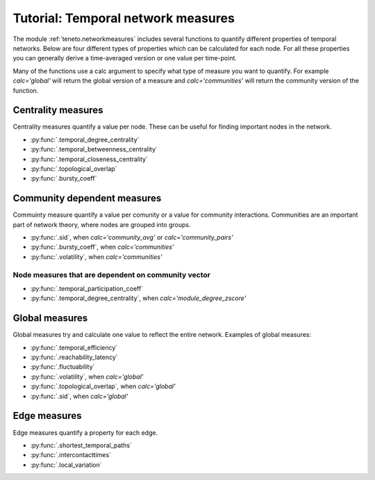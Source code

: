 Tutorial: Temporal network measures
######################################

The module :ref:`teneto.networkmeasures` includes several functions to quantify different properties of temporal networks. Below are four different types of properties which can be calculated for each node. For all these properties you can generally derive a time-averaged version or one value per time-point.

Many of the functions use a calc argument to specify what type of measure you want to quantify. For example *calc='global'* will return the global version of a measure and *calc='communities'* will return the community version of the function.

Centrality measures
*****************************

Centrality measures quantify a value per node. These can be useful for finding important nodes in the network.

-  :py:func:`.temporal_degree_centrality`
-  :py:func:`.temporal_betweenness_centrality`
-  :py:func:`.temporal_closeness_centrality`
-  :py:func:`.topological_overlap`
-  :py:func:`.bursty_coeff`

Community dependent measures
*****************************

Commuinty measure quantify a value per comunity or a value for community interactions. Communities are an important part of network theory, where nodes are grouped into groups.

-  :py:func:`.sid`, when *calc='community_avg'* or *calc='community_pairs'*
-  :py:func:`.bursty_coeff`, when *calc='communities'*
-  :py:func:`.volatility`, when *calc='communities'*

Node measures that are dependent on community vector
=====================================================

-  :py:func:`.temporal_participation_coeff`
-  :py:func:`.temporal_degree_centrality`, when *calc='module_degree_zscore'*


Global measures
*****************************

Global measures try and calculate one value to reflect the entire network.
Examples of global measures:

-  :py:func:`.temporal_efficiency`
-  :py:func:`.reachability_latency`
-  :py:func:`.fluctuability`
-  :py:func:`.volatility`, when *calc='global'*
-  :py:func:`.topological_overlap`, when *calc='global'*
-  :py:func:`.sid`, when *calc='global'*

Edge measures
****************************

Edge measures quantify a property for each edge.

-  :py:func:`.shortest_temporal_paths`
-  :py:func:`.intercontacttimes`
-  :py:func:`.local_variation`
